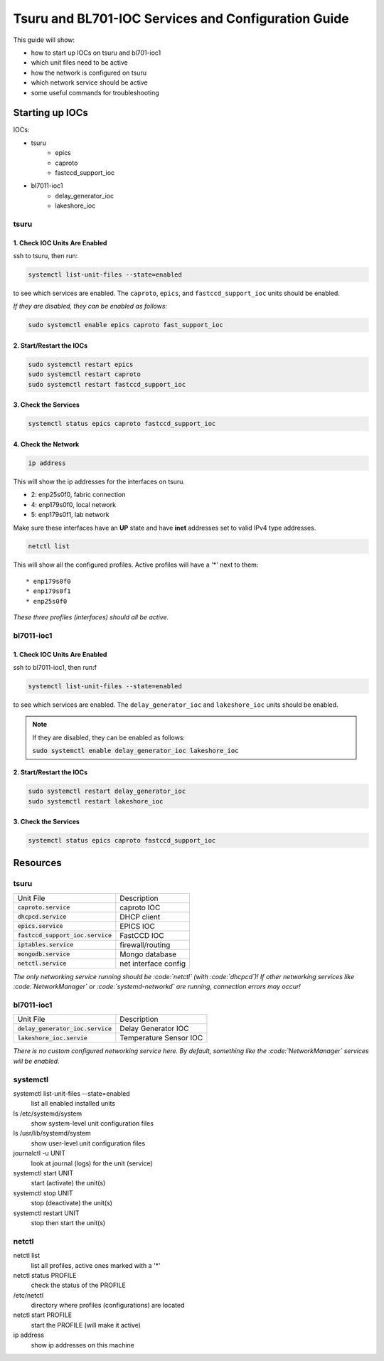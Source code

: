 Tsuru and BL701-IOC Services and Configuration Guide
====================================================

This guide will show:

* how to start up IOCs on tsuru and bl701-ioc1
* which unit files need to be active
* how the network is configured on tsuru
* which network service should be active
* some useful commands for troubleshooting

Starting up IOCs
----------------

IOCs:

* tsuru
    * epics
    * caproto
    * fastccd_support_ioc
* bl7011-ioc1
    * delay_generator_ioc
    * lakeshore_ioc

tsuru
^^^^^

1. Check IOC Units Are Enabled
""""""""""""""""""""""""""""""

ssh to tsuru, then run:

.. code-block:: bash
   
   systemctl list-unit-files --state=enabled

to see which services are enabled.
The ``caproto``, ``epics``, and ``fastccd_support_ioc`` units should be enabled.

*If they are disabled, they can be enabled as follows:*

.. code-block:: bash

   sudo systemctl enable epics caproto fast_support_ioc

2. Start/Restart the IOCs
"""""""""""""""""""""""""

.. code-block:: bash

   sudo systemctl restart epics
   sudo systemctl restart caproto
   sudo systemctl restart fastccd_support_ioc

3. Check the Services
"""""""""""""""""""""

.. code-block:: bash

   systemctl status epics caproto fastccd_support_ioc

4. Check the Network
""""""""""""""""""""

.. code-block:: bash
   
   ip address

This will show the ip addresses for the interfaces on tsuru.

* 2: enp25s0f0,  fabric connection
* 4: enp179s0f0, local network
* 5: enp179s0f1, lab network

Make sure these interfaces have an **UP** state
and have **inet** addresses set to valid IPv4 type addresses.

.. code-block:: bash

   netctl list

This will show all the configured profiles.
Active profiles will have a '\*' next to them::

    * enp179s0f0
    * enp179s0f1
    * enp25s0f0

*These three profiles (interfaces) should all be active.*

bl7011-ioc1
^^^^^^^^^^^

1. Check IOC Units Are Enabled
""""""""""""""""""""""""""""""

ssh to bl7011-ioc1, then run:f

.. code-block:: bash

   systemctl list-unit-files --state=enabled

to see which services are enabled.
The ``delay_generator_ioc`` and ``lakeshore_ioc`` units should be enabled.

.. note::
    If they are disabled, they can be enabled as follows:

    :code:`sudo systemctl enable delay_generator_ioc lakeshore_ioc`

2. Start/Restart the IOCs
"""""""""""""""""""""""""

.. code-block:: bash

   sudo systemctl restart delay_generator_ioc
   sudo systemctl restart lakeshore_ioc

3. Check the Services
"""""""""""""""""""""

.. code-block:: bash

   systemctl status epics caproto fastccd_support_ioc

Resources
---------

tsuru
^^^^^

===================================  ====================
Unit File                            Description 
-----------------------------------  --------------------
:code:`caproto.service`              caproto IOC
:code:`dhcpcd.service`               DHCP client 
:code:`epics.service`                EPICS IOC
:code:`fastccd_support_ioc.service`  FastCCD IOC
:code:`iptables.service`             firewall/routing
:code:`mongodb.service`              Mongo database
:code:`netctl.service`               net interface config
===================================  ====================

*The only networking service running should be :code:`netctl` (with :code:`dhcpcd`)!
If other networking services like :code:`NetworkManager` or :code:`systemd-networkd` are running,
connection errors may occur!*

bl7011-ioc1
^^^^^^^^^^^

===================================  ======================
Unit File                            Description 
-----------------------------------  ----------------------
:code:`delay_generator_ioc.service`  Delay Generator IOC
:code:`lakeshore_ioc.servie`         Temperature Sensor IOC
===================================  ======================

*There is no custom configured networking service here.
By default, something like the :code:`NetworkManager` services will be enabled.*

systemctl 
^^^^^^^^^

systemctl list-unit-files --state=enabled
    list all enabled installed units
ls /etc/systemd/system
    show system-level unit configuration files
ls /usr/lib/systemd/system
    show user-level unit configuration files
journalctl -u UNIT
    look at journal (logs) for the unit (service)
systemctl start UNIT
    start (activate) the unit(s)
systemctl stop UNIT
    stop (deactivate) the unit(s)
systemctl restart UNIT
    stop then start the unit(s)

netctl
^^^^^^

netctl list
    list all profiles, active ones marked with a '\*'
netctl status PROFILE
    check the status of the PROFILE
/etc/netctl
    directory where profiles (configurations) are located
netctl start PROFILE
    start the PROFILE (will make it active)
ip address
    show ip addresses on this machine

